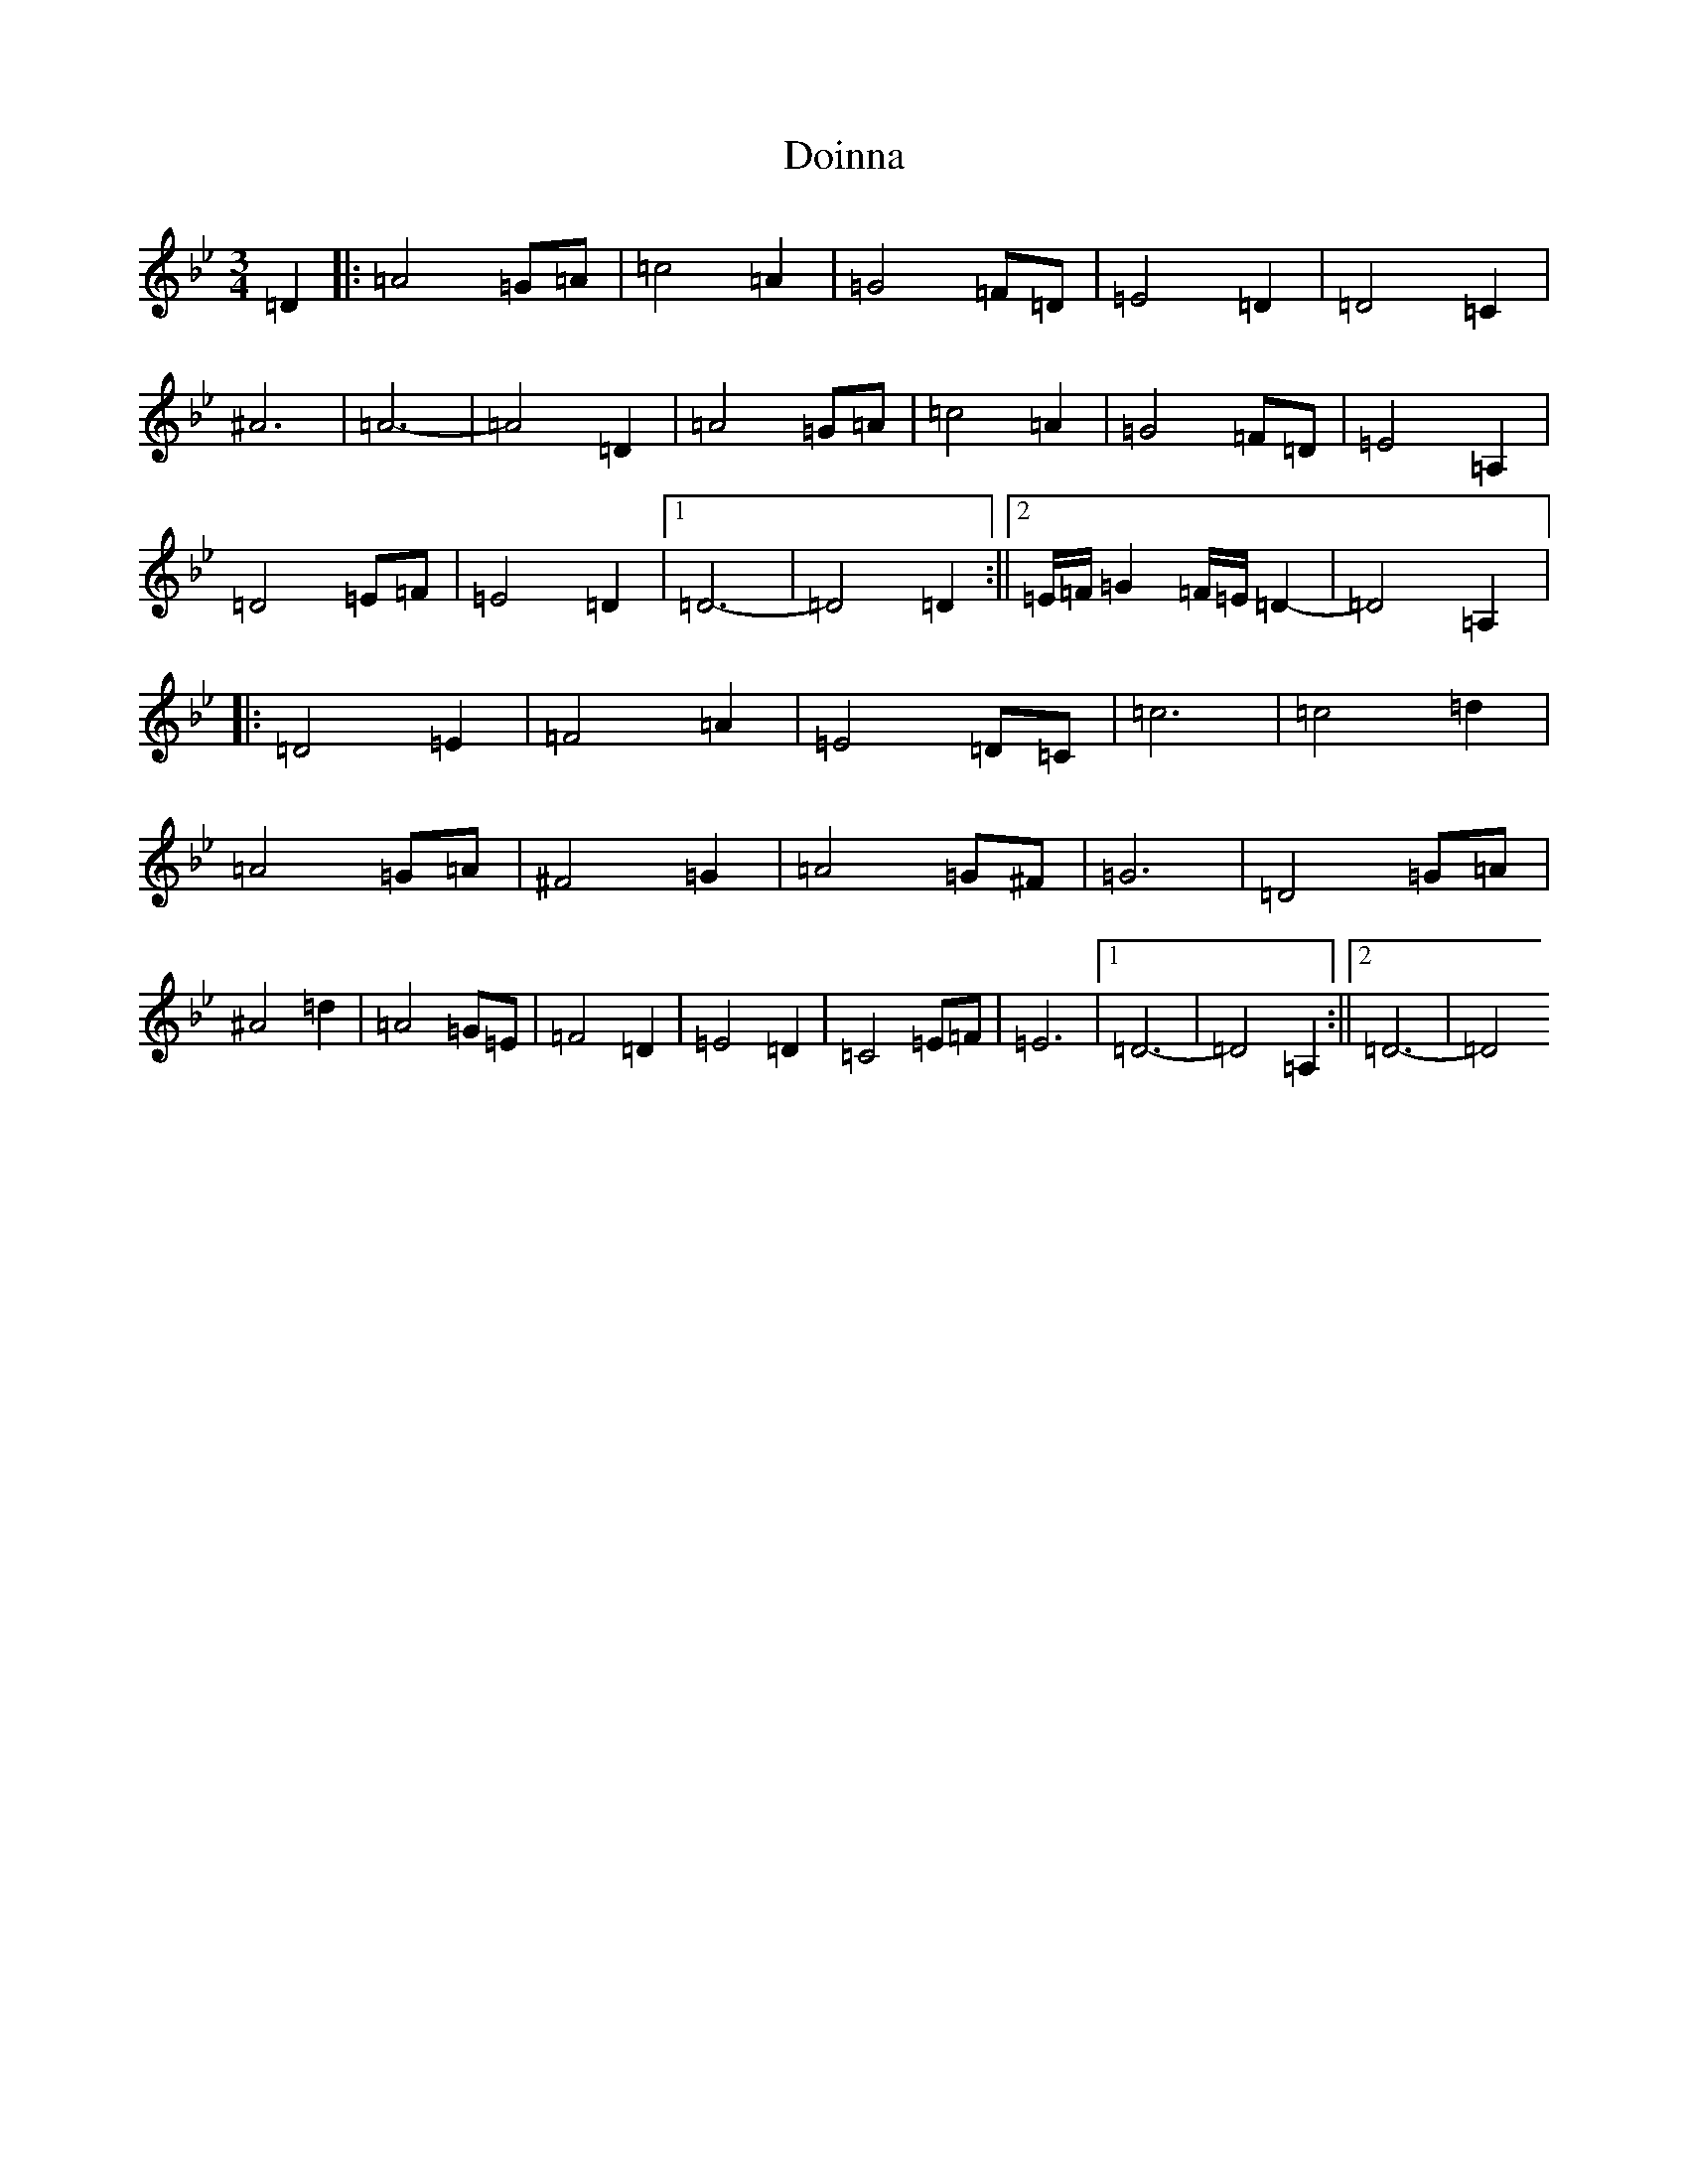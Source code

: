 X: 5333
T: Doinna
S: https://thesession.org/tunes/8154#setting19350
Z: A Dorian
R: waltz
M:3/4
L:1/8
K: C Dorian
=D2|:=A4=G=A|=c4=A2|=G4=F=D|=E4=D2|=D4=C2|^A6|=A6-|=A4=D2|=A4=G=A|=c4=A2|=G4=F=D|=E4=A,2|=D4=E=F|=E4=D2|1=D6-|=D4=D2:||2=E/2=F/2=G2=F/2=E/2=D2-|=D4=A,2|:=D4=E2|=F4=A2|=E4=D=C|=c6|=c4=d2|=A4=G=A|^F4=G2|=A4=G^F|=G6|=D4=G=A|^A4=d2|=A4=G=E|=F4=D2|=E4=D2|=C4=E=F|=E6|1=D6-|=D4=A,2:||2=D6-|=D4